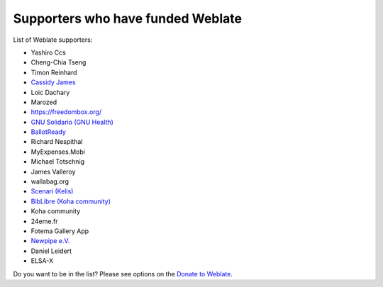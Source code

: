 Supporters who have funded Weblate
++++++++++++++++++++++++++++++++++

List of Weblate supporters:

* Yashiro Ccs
* Cheng-Chia Tseng
* Timon Reinhard
* `Cassidy James <https://cassidyjames.com/>`_
* Loic Dachary
* Marozed
* https://freedombox.org/
* `GNU Solidario (GNU Health) <https://www.gnuhealth.org/>`_
* `BallotReady <https://www.ballotready.org>`_
* Richard Nespithal
* MyExpenses.Mobi
* Michael Totschnig
* James Valleroy
* wallabag.org
* `Scenari (Kelis) <https://scenari.software/>`_
* `BibLibre (Koha community) <https://www.biblibre.com/>`_
* Koha community
* 24eme.fr
* Fotema Gallery App
* `Newpipe e.V. <https://newpipe-ev.de>`_
* Daniel Leidert
* ELSA-X

Do you want to be in the list? Please see options on the `Donate to Weblate <https://weblate.org/donate/>`_.

